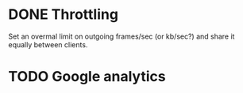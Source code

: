 * DONE Throttling
  CLOSED: [2014-03-24 Mon 10:47]
  :LOGBOOK:
  - State "DONE"       from "TODO"       [2014-03-24 Mon 10:47]
  :END:
  Set an overmal limit on outgoing frames/sec (or kb/sec?)
  and share it equally between clients.
* TODO Google analytics
